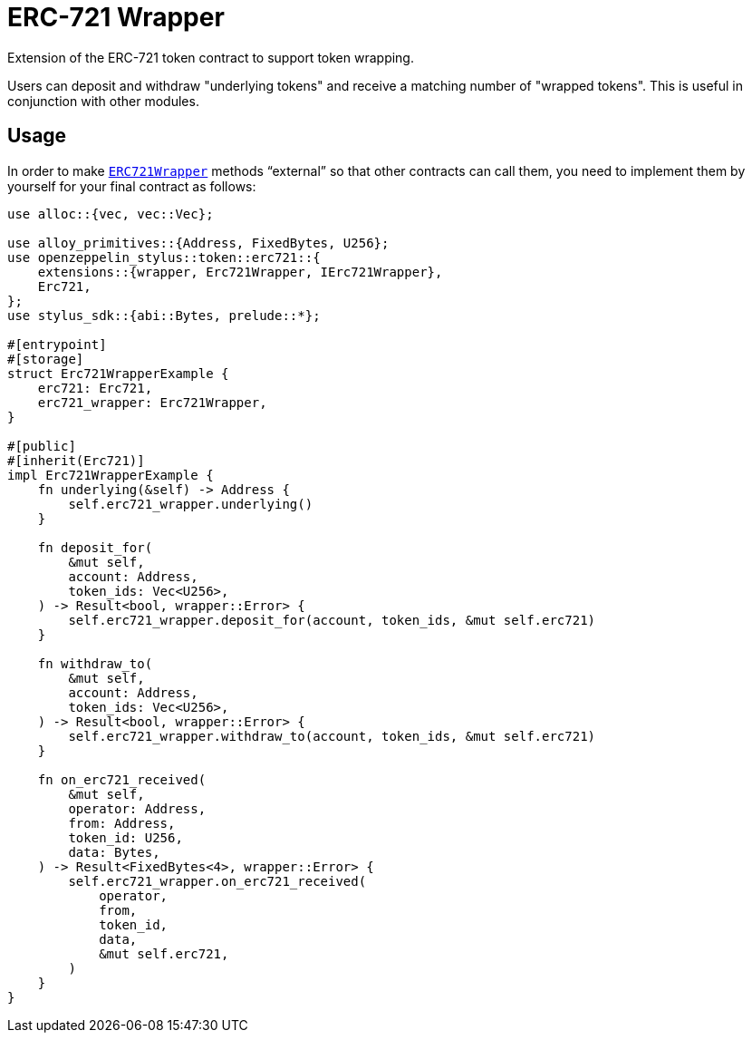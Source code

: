 = ERC-721 Wrapper

Extension of the ERC-721 token contract to support token wrapping.

Users can deposit and withdraw "underlying tokens" and receive a matching number of "wrapped tokens".
This is useful in conjunction with other modules.


[[usage]]
== Usage

In order to make https://docs.rs/openzeppelin-stylus/0.2.0-alpha.5/openzeppelin_stylus/token/erc721/extensions/wrapper/index.html[`ERC721Wrapper`] methods “external” so that other contracts can call them, you need to implement them by yourself for your final contract as follows:

[source,rust]
----
use alloc::{vec, vec::Vec};

use alloy_primitives::{Address, FixedBytes, U256};
use openzeppelin_stylus::token::erc721::{
    extensions::{wrapper, Erc721Wrapper, IErc721Wrapper},
    Erc721,
};
use stylus_sdk::{abi::Bytes, prelude::*};

#[entrypoint]
#[storage]
struct Erc721WrapperExample {
    erc721: Erc721,
    erc721_wrapper: Erc721Wrapper,
}

#[public]
#[inherit(Erc721)]
impl Erc721WrapperExample {
    fn underlying(&self) -> Address {
        self.erc721_wrapper.underlying()
    }

    fn deposit_for(
        &mut self,
        account: Address,
        token_ids: Vec<U256>,
    ) -> Result<bool, wrapper::Error> {
        self.erc721_wrapper.deposit_for(account, token_ids, &mut self.erc721)
    }

    fn withdraw_to(
        &mut self,
        account: Address,
        token_ids: Vec<U256>,
    ) -> Result<bool, wrapper::Error> {
        self.erc721_wrapper.withdraw_to(account, token_ids, &mut self.erc721)
    }

    fn on_erc721_received(
        &mut self,
        operator: Address,
        from: Address,
        token_id: U256,
        data: Bytes,
    ) -> Result<FixedBytes<4>, wrapper::Error> {
        self.erc721_wrapper.on_erc721_received(
            operator,
            from,
            token_id,
            data,
            &mut self.erc721,
        )
    }
}
----
